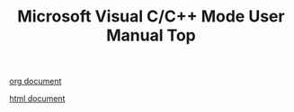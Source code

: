 # -*- mode: org ; coding: utf-8-unix -*-
# last updated : 2013/09/29.06:04:21


#+TITLE:     Microsoft Visual C/C++ Mode User Manual Top
#+AUTHOR:    yaruopooner
#+EMAIL:     [https://github.com/yaruopooner]
#+OPTIONS:   author:nil timestamp:t |:t \n:t ^:nil


[[./doc/manual.ja.org][org document]]

[[./doc/manual.ja.html][html document]]
